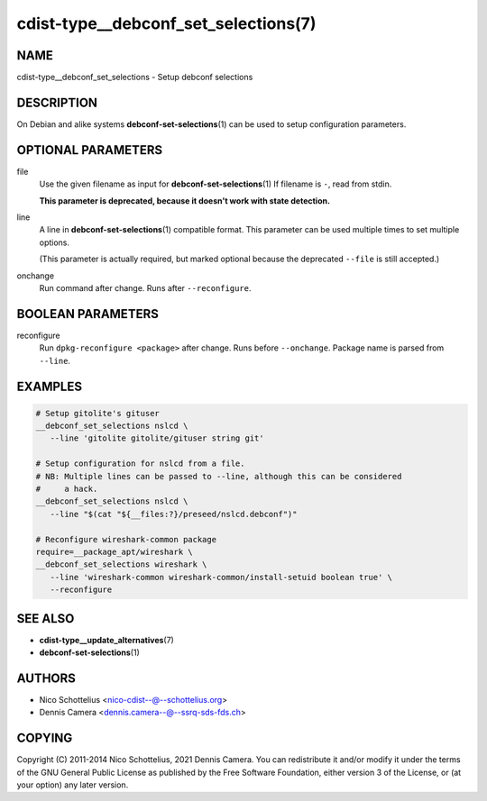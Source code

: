 cdist-type__debconf_set_selections(7)
=====================================

NAME
----
cdist-type__debconf_set_selections - Setup debconf selections


DESCRIPTION
-----------
On Debian and alike systems :strong:`debconf-set-selections`\ (1) can be used
to setup configuration parameters.


OPTIONAL PARAMETERS
-------------------
file
   Use the given filename as input for :strong:`debconf-set-selections`\ (1)
   If filename is ``-``, read from stdin.

   **This parameter is deprecated, because it doesn't work with state
   detection.**
line
   A line in :strong:`debconf-set-selections`\ (1) compatible format.
   This parameter can be used multiple times to set multiple options.

   (This parameter is actually required, but marked optional because the
   deprecated ``--file`` is still accepted.)
onchange
   Run command after change. Runs after ``--reconfigure``.


BOOLEAN PARAMETERS
------------------
reconfigure
   Run ``dpkg-reconfigure <package>`` after change. Runs before ``--onchange``.
   Package name is parsed from ``--line``.


EXAMPLES
--------

.. code-block:: sh

   # Setup gitolite's gituser
   __debconf_set_selections nslcd \
      --line 'gitolite gitolite/gituser string git'

   # Setup configuration for nslcd from a file.
   # NB: Multiple lines can be passed to --line, although this can be considered
   #     a hack.
   __debconf_set_selections nslcd \
      --line "$(cat "${__files:?}/preseed/nslcd.debconf")"

   # Reconfigure wireshark-common package
   require=__package_apt/wireshark \
   __debconf_set_selections wireshark \
      --line 'wireshark-common wireshark-common/install-setuid boolean true' \
      --reconfigure


SEE ALSO
--------
* :strong:`cdist-type__update_alternatives`\ (7)
* :strong:`debconf-set-selections`\ (1)


AUTHORS
-------
* Nico Schottelius <nico-cdist--@--schottelius.org>
* Dennis Camera <dennis.camera--@--ssrq-sds-fds.ch>


COPYING
-------
Copyright \(C) 2011-2014 Nico Schottelius, 2021 Dennis Camera.
You can redistribute it and/or modify it under the terms of the GNU General
Public License as published by the Free Software Foundation, either version 3 of
the License, or (at your option) any later version.
